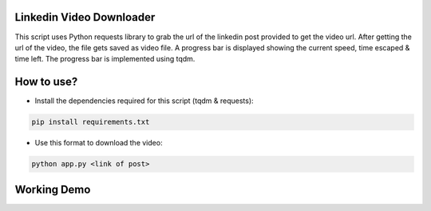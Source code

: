 Linkedin Video Downloader
=========================

|checkout|

This script uses Python requests library to grab the url of the linkedin
post provided to get the video url. After getting the url of the video,
the file gets saved as video file. A progress bar is displayed showing
the current speed, time escaped & time left. The progress bar is
implemented using tqdm.

How to use?
===========

-  Install the dependencies required for this script (tqdm & requests):

.. code-block:: bash

   pip install requirements.txt

-  Use this format to download the video:

.. code-block:: bash

   python app.py <link of post>

Working Demo
============

.. image:: preview.gif

.. |checkout| image:: https://forthebadge.com/images/badges/check-it-out.svg
  :target: https://github.com/HarshCasper/Rotten-Scripts/tree/master/Python/Linkedin_Video_Downloader/

